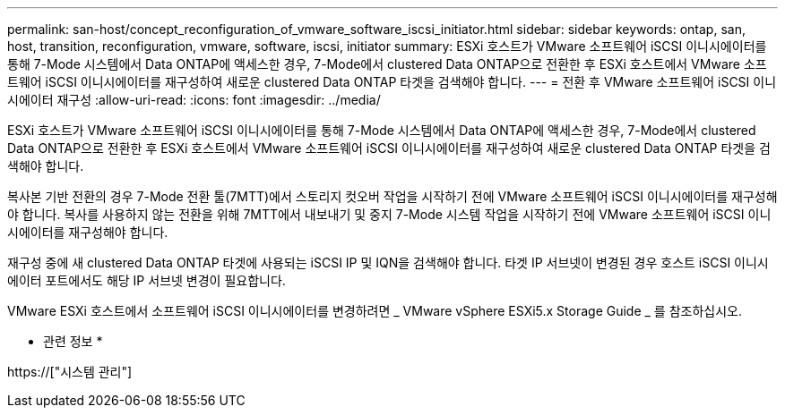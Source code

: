 ---
permalink: san-host/concept_reconfiguration_of_vmware_software_iscsi_initiator.html 
sidebar: sidebar 
keywords: ontap, san, host, transition, reconfiguration, vmware, software, iscsi, initiator 
summary: ESXi 호스트가 VMware 소프트웨어 iSCSI 이니시에이터를 통해 7-Mode 시스템에서 Data ONTAP에 액세스한 경우, 7-Mode에서 clustered Data ONTAP으로 전환한 후 ESXi 호스트에서 VMware 소프트웨어 iSCSI 이니시에이터를 재구성하여 새로운 clustered Data ONTAP 타겟을 검색해야 합니다. 
---
= 전환 후 VMware 소프트웨어 iSCSI 이니시에이터 재구성
:allow-uri-read: 
:icons: font
:imagesdir: ../media/


[role="lead"]
ESXi 호스트가 VMware 소프트웨어 iSCSI 이니시에이터를 통해 7-Mode 시스템에서 Data ONTAP에 액세스한 경우, 7-Mode에서 clustered Data ONTAP으로 전환한 후 ESXi 호스트에서 VMware 소프트웨어 iSCSI 이니시에이터를 재구성하여 새로운 clustered Data ONTAP 타겟을 검색해야 합니다.

복사본 기반 전환의 경우 7-Mode 전환 툴(7MTT)에서 스토리지 컷오버 작업을 시작하기 전에 VMware 소프트웨어 iSCSI 이니시에이터를 재구성해야 합니다. 복사를 사용하지 않는 전환을 위해 7MTT에서 내보내기 및 중지 7-Mode 시스템 작업을 시작하기 전에 VMware 소프트웨어 iSCSI 이니시에이터를 재구성해야 합니다.

재구성 중에 새 clustered Data ONTAP 타겟에 사용되는 iSCSI IP 및 IQN을 검색해야 합니다. 타겟 IP 서브넷이 변경된 경우 호스트 iSCSI 이니시에이터 포트에서도 해당 IP 서브넷 변경이 필요합니다.

VMware ESXi 호스트에서 소프트웨어 iSCSI 이니시에이터를 변경하려면 _ VMware vSphere ESXi5.x Storage Guide _ 를 참조하십시오.

* 관련 정보 *

https://["시스템 관리"]
